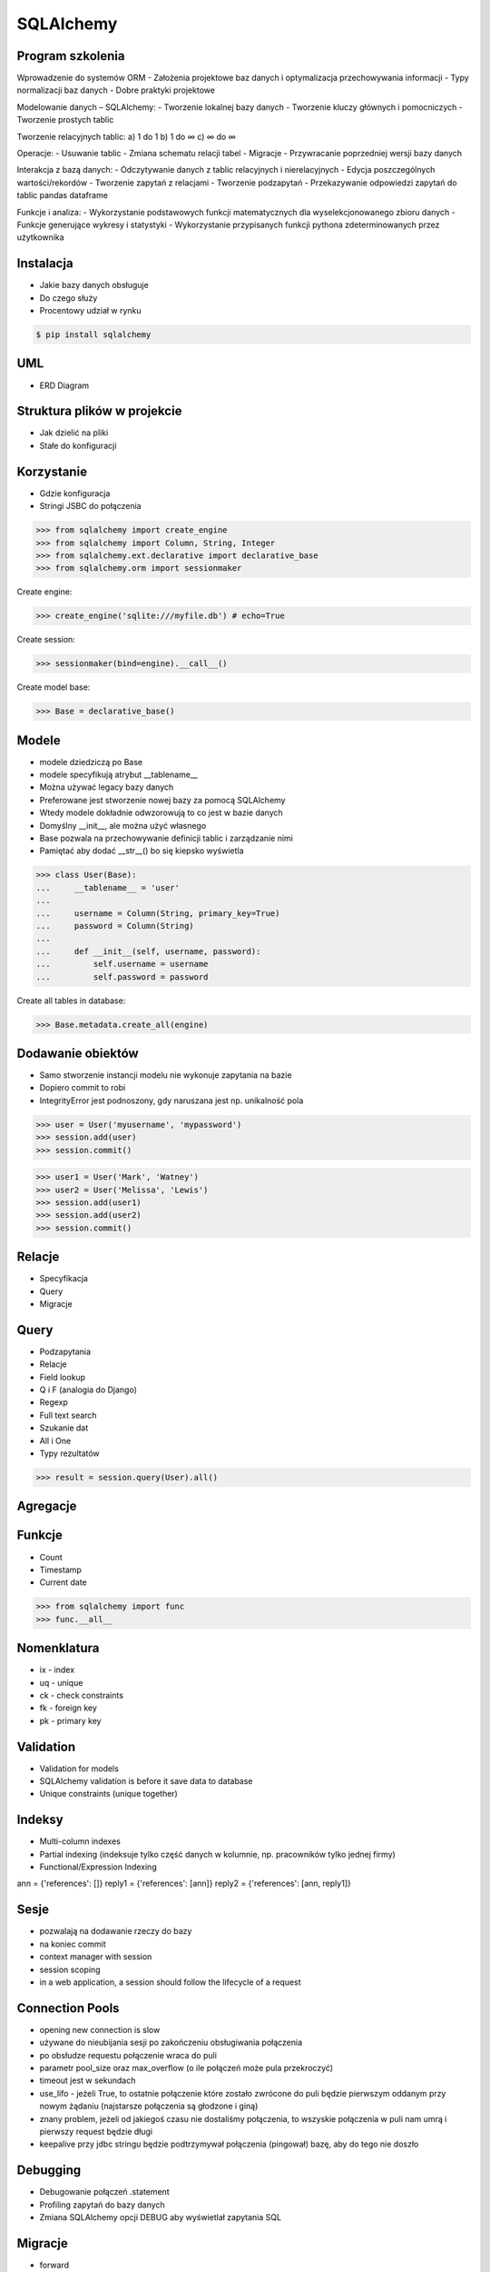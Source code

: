 SQLAlchemy
==========


Program szkolenia
-----------------
Wprowadzenie do systemów ORM
- Założenia projektowe baz danych i optymalizacja przechowywania informacji
- Typy normalizacji baz danych
- Dobre praktyki projektowe

Modelowanie danych – SQLAlchemy:
- Tworzenie lokalnej bazy danych
- Tworzenie kluczy głównych i pomocniczych
- Tworzenie prostych tablic

Tworzenie relacyjnych tablic:
a) 1 do 1
b) 1 do ∞
c) ∞ do ∞

Operacje:
- Usuwanie tablic
- Zmiana schematu relacji tabel
- Migracje
- Przywracanie poprzedniej wersji bazy danych

Interakcja z bazą danych:
- Odczytywanie danych z tablic relacyjnych i nierelacyjnych
- Edycja poszczególnych wartości/rekordów
- Tworzenie zapytań z relacjami
- Tworzenie podzapytań
- Przekazywanie odpowiedzi zapytań do tablic pandas dataframe

Funkcje i analiza:
- Wykorzystanie podstawowych funkcji matematycznych dla wyselekcjonowanego zbioru danych
- Funkcje generujące wykresy i statystyki
- Wykorzystanie przypisanych funkcji pythona zdeterminowanych przez użytkownika


Instalacja
----------
* Jakie bazy danych obsługuje
* Do czego służy
* Procentowy udział w rynku

.. code-block:: console

    $ pip install sqlalchemy


UML
---
* ERD Diagram


Struktura plików w projekcie
----------------------------
* Jak dzielić na pliki
* Stałe do konfiguracji


Korzystanie
-----------
* Gdzie konfiguracja
* Stringi JSBC do połączenia

>>> from sqlalchemy import create_engine
>>> from sqlalchemy import Column, String, Integer
>>> from sqlalchemy.ext.declarative import declarative_base
>>> from sqlalchemy.orm import sessionmaker

Create engine:

>>> create_engine('sqlite:///myfile.db') # echo=True

Create session:

>>> sessionmaker(bind=engine).__call__()

Create model base:

>>> Base = declarative_base()


Modele
------
* modele dziedziczą po Base
* modele specyfikują atrybut __tablename__
* Można używać legacy bazy danych
* Preferowane jest stworzenie nowej bazy za pomocą SQLAlchemy
* Wtedy modele dokładnie odwzorowują to co jest w bazie danych
* Domyślny __init__, ale można użyć własnego
* Base pozwala na przechowywanie definicji tablic i zarządzanie nimi
* Pamiętać aby dodać __str__() bo się kiepsko wyświetla

>>> class User(Base):
...     __tablename__ = 'user'
...
...     username = Column(String, primary_key=True)
...     password = Column(String)
...
...     def __init__(self, username, password):
...         self.username = username
...         self.password = password

Create all tables in database:

>>> Base.metadata.create_all(engine)


Dodawanie obiektów
------------------
* Samo stworzenie instancji modelu nie wykonuje zapytania na bazie
* Dopiero commit to robi
* IntegrityError jest podnoszony, gdy naruszana jest np. unikalność pola

>>> user = User('myusername', 'mypassword')
>>> session.add(user)
>>> session.commit()

>>> user1 = User('Mark', 'Watney')
>>> user2 = User('Melissa', 'Lewis')
>>> session.add(user1)
>>> session.add(user2)
>>> session.commit()


Relacje
-------
* Specyfikacja
* Query
* Migracje


Query
-----
* Podzapytania
* Relacje
* Field lookup
* Q i F (analogia do Django)
* Regexp
* Full text search
* Szukanie dat
* All i One
* Typy rezultatów

>>> result = session.query(User).all()


Agregacje
---------


Funkcje
-------
* Count
* Timestamp
* Current date

>>> from sqlalchemy import func
>>> func.__all__


Nomenklatura
------------
* ix - index
* uq - unique
* ck - check constraints
* fk - foreign key
* pk - primary key


Validation
----------
* Validation for models
* SQLAlchemy validation is before it save data to database
* Unique constraints (unique together)


Indeksy
-------
* Multi-column indexes
* Partial indexing (indeksuje tylko część danych w kolumnie, np. pracowników tylko jednej firmy)
* Functional/Expression Indexing

ann = {'references': []}
reply1 = {'references': [ann]}
reply2 = {'references': [ann, reply1]}


Sesje
-----
* pozwalają na dodawanie rzeczy do bazy
* na koniec commit
* context manager with session
* session scoping
* in a web application, a session should follow the lifecycle of a request


Connection Pools
----------------
* opening new connection is slow
* używane do nieubijania sesji po zakończeniu obsługiwania połączenia
* po obsłudze requestu połączenie wraca do puli
* parametr pool_size oraz max_overflow (o ile połączeń może pula przekroczyć)
* timeout jest w sekundach
* use_lifo - jeżeli True, to ostatnie połączenie które zostało zwrócone do puli będzie pierwszym oddanym przy nowym żądaniu (najstarsze połączenia są głodzone i giną)
* znany problem, jeżeli od jakiegoś czasu nie dostaliśmy połączenia, to wszyskie połączenia w puli nam umrą i pierwszy request będzie długi
* keepalive przy jdbc stringu będzie podtrzymywał połączenia (pingował) bazę, aby do tego nie doszło


Debugging
----------
* Debugowanie połączeń .statement
* Profiling zapytań do bazy danych
* Zmiana SQLAlchemy opcji DEBUG aby wyświetlał zapytania SQL


Migracje
--------
* forward
* wycofywanie
* backward and forward compatible
* większość developerów, którzy nie używają Django korzysta z Alembic
* Przy dodawaniu tabelki oamiętać aby dodać model SQLAlchemy po napisaniu migracji
* Przy dodawaniu kolumny pamiętać aby zmienić model
* Skrypty migracyjne powinny zawsze działać, nawet kilka lat w przód, z tego powodu nie powinny bazować na innych modelach, bo one mogą ulec zmianie. Rozwiązaniem jest definiowanie modeli wewnątrz migracji


Zadania
-------
* zamodelować profil użytkownika
* dodać walidację haseł
* dodać walidację email
* automatycznie zmiana pola czy_pelnoletni
* soft-delete (bez kasowania danych)


Lazy loading
------------
* zaletą lazy loading jest to, że nie musi pobierać wszystkich danych natychmiast
* wadą jest to, że wykonuje zapytania w ostatnim momencie, np. jeżeli wyciągamy grupę, to wyciąga tylko informacje o tym obiekcie, a nie o uczestnikach. Natomiast jak wyświetlamy informacje o userach, to wykonuje query dla każdego z nich (a membersów może być np. 100)
* joinedload pozwala na fetch_related, aby za pomocą jednego query wyciągnąć wszystkie dane natychmiast


Problemy
--------
* Problem z Unexpected Query Generation
